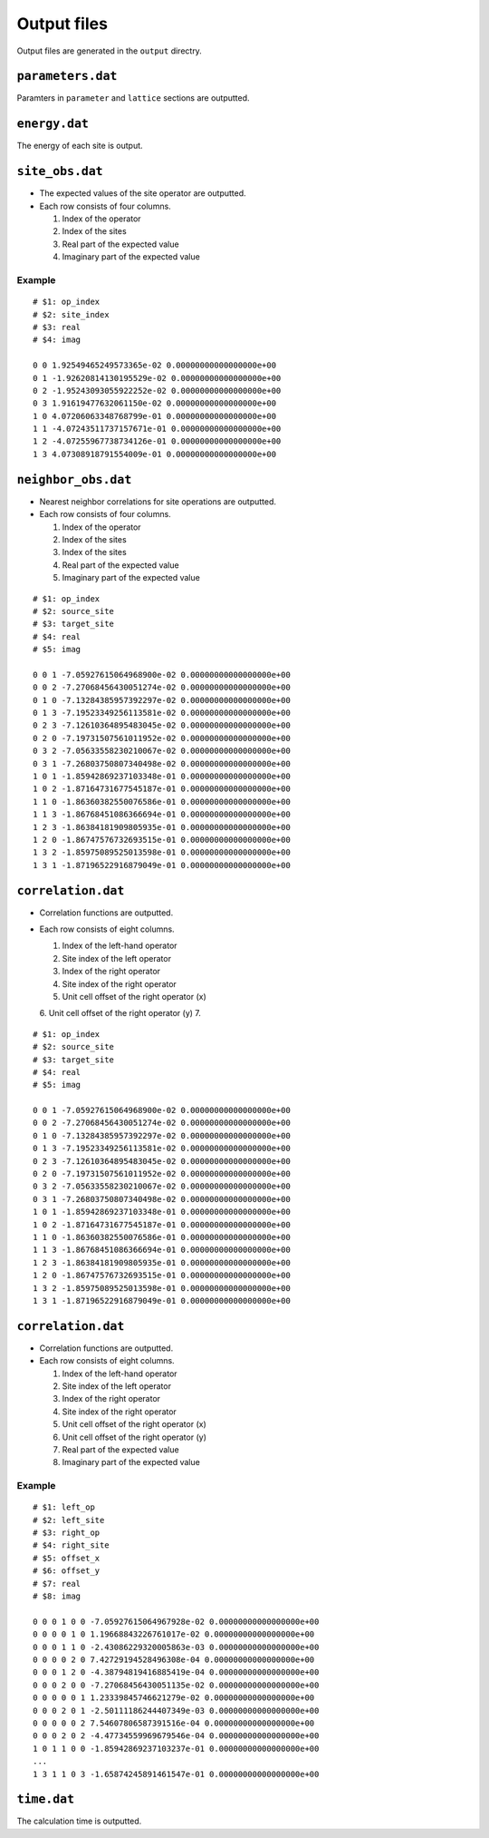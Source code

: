 .. highlight:: none

Output files
---------------------------------

Output files are generated in the ``output`` directry.


``parameters.dat``
=====================

Paramters in ``parameter`` and ``lattice`` sections are outputted.

``energy.dat``
==============

The energy of each site is output.

``site_obs.dat``
=================


-  The expected values of the site operator are outputted.
-  Each row consists of four columns.

   1. Index of the operator
   2. Index of the sites
   3. Real part of the expected value
   4. Imaginary part of the expected value

Example
~~~~~~~

::

    # $1: op_index
    # $2: site_index
    # $3: real
    # $4: imag

    0 0 1.92549465249573365e-02 0.00000000000000000e+00
    0 1 -1.92620814130195529e-02 0.00000000000000000e+00
    0 2 -1.95243093055922252e-02 0.00000000000000000e+00
    0 3 1.91619477632061150e-02 0.00000000000000000e+00
    1 0 4.07206063348768799e-01 0.00000000000000000e+00
    1 1 -4.07243511737157671e-01 0.00000000000000000e+00
    1 2 -4.07255967738734126e-01 0.00000000000000000e+00
    1 3 4.07308918791554009e-01 0.00000000000000000e+00

``neighbor_obs.dat``
======================

-  Nearest neighbor correlations for site operations are outputted.
-  Each row consists of four columns.

   1. Index of the operator
   2. Index of the sites
   3. Index of the sites
   4. Real part of the expected value
   5. Imaginary part of the expected value

::

    # $1: op_index
    # $2: source_site
    # $3: target_site
    # $4: real
    # $5: imag

    0 0 1 -7.05927615064968900e-02 0.00000000000000000e+00
    0 0 2 -7.27068456430051274e-02 0.00000000000000000e+00
    0 1 0 -7.13284385957392297e-02 0.00000000000000000e+00
    0 1 3 -7.19523349256113581e-02 0.00000000000000000e+00
    0 2 3 -7.12610364895483045e-02 0.00000000000000000e+00
    0 2 0 -7.19731507561011952e-02 0.00000000000000000e+00
    0 3 2 -7.05633558230210067e-02 0.00000000000000000e+00
    0 3 1 -7.26803750807340498e-02 0.00000000000000000e+00
    1 0 1 -1.85942869237103348e-01 0.00000000000000000e+00
    1 0 2 -1.87164731677545187e-01 0.00000000000000000e+00
    1 1 0 -1.86360382550076586e-01 0.00000000000000000e+00
    1 1 3 -1.86768451086366694e-01 0.00000000000000000e+00
    1 2 3 -1.86384181909805935e-01 0.00000000000000000e+00
    1 2 0 -1.86747576732693515e-01 0.00000000000000000e+00
    1 3 2 -1.85975089525013598e-01 0.00000000000000000e+00
    1 3 1 -1.87196522916879049e-01 0.00000000000000000e+00

``correlation.dat``
=====================

-  Correlation functions are outputted.
-  Each row consists of eight columns.

   1. Index of the left-hand operator
   2. Site index of the left operator
   3. Index of the right operator
   4. Site index of the right operator
   5. Unit cell offset of the right operator (x)
   6. Unit cell offset of the right operator (y)
   7. 

::

    # $1: op_index
    # $2: source_site
    # $3: target_site
    # $4: real
    # $5: imag

    0 0 1 -7.05927615064968900e-02 0.00000000000000000e+00
    0 0 2 -7.27068456430051274e-02 0.00000000000000000e+00
    0 1 0 -7.13284385957392297e-02 0.00000000000000000e+00
    0 1 3 -7.19523349256113581e-02 0.00000000000000000e+00
    0 2 3 -7.12610364895483045e-02 0.00000000000000000e+00
    0 2 0 -7.19731507561011952e-02 0.00000000000000000e+00
    0 3 2 -7.05633558230210067e-02 0.00000000000000000e+00
    0 3 1 -7.26803750807340498e-02 0.00000000000000000e+00
    1 0 1 -1.85942869237103348e-01 0.00000000000000000e+00
    1 0 2 -1.87164731677545187e-01 0.00000000000000000e+00
    1 1 0 -1.86360382550076586e-01 0.00000000000000000e+00
    1 1 3 -1.86768451086366694e-01 0.00000000000000000e+00
    1 2 3 -1.86384181909805935e-01 0.00000000000000000e+00
    1 2 0 -1.86747576732693515e-01 0.00000000000000000e+00
    1 3 2 -1.85975089525013598e-01 0.00000000000000000e+00
    1 3 1 -1.87196522916879049e-01 0.00000000000000000e+00

``correlation.dat``
=====================

-  Correlation functions are outputted.
-  Each row consists of eight columns.

   1. Index of the left-hand operator
   2. Site index of the left operator
   3. Index of the right operator
   4. Site index of the right operator
   5. Unit cell offset of the right operator (x)
   6. Unit cell offset of the right operator (y)
   7. Real part of the expected value
   8. Imaginary part of the expected value

Example
~~~~~~~

::

    # $1: left_op
    # $2: left_site
    # $3: right_op
    # $4: right_site
    # $5: offset_x
    # $6: offset_y
    # $7: real
    # $8: imag

    0 0 0 1 0 0 -7.05927615064967928e-02 0.00000000000000000e+00 
    0 0 0 0 1 0 1.19668843226761017e-02 0.00000000000000000e+00 
    0 0 0 1 1 0 -2.43086229320005863e-03 0.00000000000000000e+00 
    0 0 0 0 2 0 7.42729194528496308e-04 0.00000000000000000e+00 
    0 0 0 1 2 0 -4.38794819416885419e-04 0.00000000000000000e+00 
    0 0 0 2 0 0 -7.27068456430051135e-02 0.00000000000000000e+00 
    0 0 0 0 0 1 1.23339845746621279e-02 0.00000000000000000e+00 
    0 0 0 2 0 1 -2.50111186244407349e-03 0.00000000000000000e+00 
    0 0 0 0 0 2 7.54607806587391516e-04 0.00000000000000000e+00 
    0 0 0 2 0 2 -4.47734559969679546e-04 0.00000000000000000e+00 
    1 0 1 1 0 0 -1.85942869237103237e-01 0.00000000000000000e+00 
    ...
    1 3 1 1 0 3 -1.65874245891461547e-01 0.00000000000000000e+00

``time.dat``
=====================

The calculation time is outputted.
